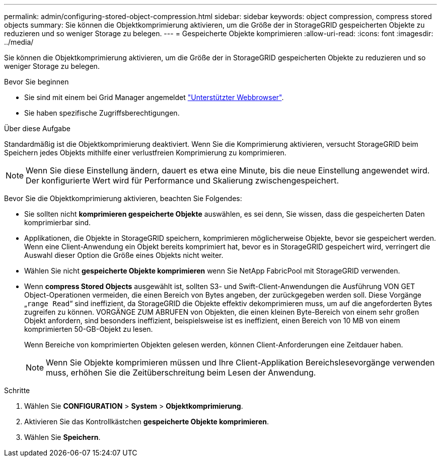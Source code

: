 ---
permalink: admin/configuring-stored-object-compression.html 
sidebar: sidebar 
keywords: object compression, compress stored objects 
summary: Sie können die Objektkomprimierung aktivieren, um die Größe der in StorageGRID gespeicherten Objekte zu reduzieren und so weniger Storage zu belegen. 
---
= Gespeicherte Objekte komprimieren
:allow-uri-read: 
:icons: font
:imagesdir: ../media/


[role="lead"]
Sie können die Objektkomprimierung aktivieren, um die Größe der in StorageGRID gespeicherten Objekte zu reduzieren und so weniger Storage zu belegen.

.Bevor Sie beginnen
* Sie sind mit einem bei Grid Manager angemeldet link:../admin/web-browser-requirements.html["Unterstützter Webbrowser"].
* Sie haben spezifische Zugriffsberechtigungen.


.Über diese Aufgabe
Standardmäßig ist die Objektkomprimierung deaktiviert. Wenn Sie die Komprimierung aktivieren, versucht StorageGRID beim Speichern jedes Objekts mithilfe einer verlustfreien Komprimierung zu komprimieren.


NOTE: Wenn Sie diese Einstellung ändern, dauert es etwa eine Minute, bis die neue Einstellung angewendet wird. Der konfigurierte Wert wird für Performance und Skalierung zwischengespeichert.

Bevor Sie die Objektkomprimierung aktivieren, beachten Sie Folgendes:

* Sie sollten nicht *komprimieren gespeicherte Objekte* auswählen, es sei denn, Sie wissen, dass die gespeicherten Daten komprimierbar sind.
* Applikationen, die Objekte in StorageGRID speichern, komprimieren möglicherweise Objekte, bevor sie gespeichert werden. Wenn eine Client-Anwendung ein Objekt bereits komprimiert hat, bevor es in StorageGRID gespeichert wird, verringert die Auswahl dieser Option die Größe eines Objekts nicht weiter.
* Wählen Sie nicht *gespeicherte Objekte komprimieren* wenn Sie NetApp FabricPool mit StorageGRID verwenden.
* Wenn *compress Stored Objects* ausgewählt ist, sollten S3- und Swift-Client-Anwendungen die Ausführung VON GET Object-Operationen vermeiden, die einen Bereich von Bytes angeben, der zurückgegeben werden soll. Diese Vorgänge „`range Read`“ sind ineffizient, da StorageGRID die Objekte effektiv dekomprimieren muss, um auf die angeforderten Bytes zugreifen zu können. VORGÄNGE ZUM ABRUFEN von Objekten, die einen kleinen Byte-Bereich von einem sehr großen Objekt anfordern, sind besonders ineffizient, beispielsweise ist es ineffizient, einen Bereich von 10 MB von einem komprimierten 50-GB-Objekt zu lesen.
+
Wenn Bereiche von komprimierten Objekten gelesen werden, können Client-Anforderungen eine Zeitdauer haben.

+

NOTE: Wenn Sie Objekte komprimieren müssen und Ihre Client-Applikation Bereichslesevorgänge verwenden muss, erhöhen Sie die Zeitüberschreitung beim Lesen der Anwendung.



.Schritte
. Wählen Sie *CONFIGURATION* > *System* > *Objektkomprimierung*.
. Aktivieren Sie das Kontrollkästchen *gespeicherte Objekte komprimieren*.
. Wählen Sie *Speichern*.

